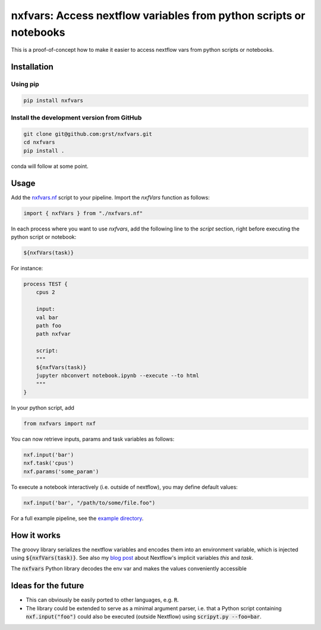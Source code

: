 nxfvars: Access nextflow variables from python scripts or notebooks
===================================================================

This is a proof-of-concept how to make it easier to access nextflow vars from
python scripts or notebooks.

Installation
------------

Using pip
^^^^^^^^^

.. code-block::
    
    pip install nxfvars
    
Install the development version from GitHub
^^^^^^^^^^^^^^^^^^^^^^^^^^^^^^^^^^^^^^^^^^^

.. code-block::
    
    git clone git@github.com:grst/nxfvars.git
    cd nxfvars
    pip install . 


conda will follow at some point. 

Usage
-----

Add the  `nxfvars.nf <example/nxfvars.nf>`_ script to your pipeline. Import the 
`nxfVars` function as follows: 

.. code-block::

    import { nxfVars } from "./nxfvars.nf"

In each process where you want to use `nxfvars`, add the following line
to the `script` section, right before executing the python script or notebook: 

.. code-block::

    ${nxfVars(task)}


For instance: 

.. code-block:: 

    process TEST { 
        cpus 2

        input:
        val bar
        path foo
        path nxfvar

        script:
        """
        ${nxfVars(task)}
        jupyter nbconvert notebook.ipynb --execute --to html 
        """
    }

In your python script, add

.. code-block:: python

    from nxfvars import nxf

You can now retrieve inputs, params and task variables as follows: 

.. code-block:: python

    nxf.input('bar')
    nxf.task('cpus')
    nxf.params('some_param')

To execute a notebook interactively (i.e. outside of nextflow), you may define
default values: 

.. code-block:: python

    nxf.input('bar', "/path/to/some/file.foo")
    
 
For a full example pipeline, see the `example directory <example/>`_. 



How it works
------------

The groovy library serializes the nextflow variables and encodes
them into an environment variable, which is injected using :code:`${nxfVars(task)}`. 
See also my `blog post <https://grst.github.io/bioinformatics/2020/11/28/low-level-nextflow-hacking.html>`_
about Nextflow's implicit variables `this` and `task`. 

The :code:`nxfvars` Python library decodes the env var and makes the values 
conveniently accessible


Ideas for the future
--------------------

* This can obviously be easily ported to other languages, e.g. :code:`R`. 
* The library could be extended to serve as a minimal argument parser, i.e. that 
  a Python script containing :code:`nxf.input("foo")` could also be executed (outside Nextflow)
  using :code:`scripyt.py --foo=bar`. 

